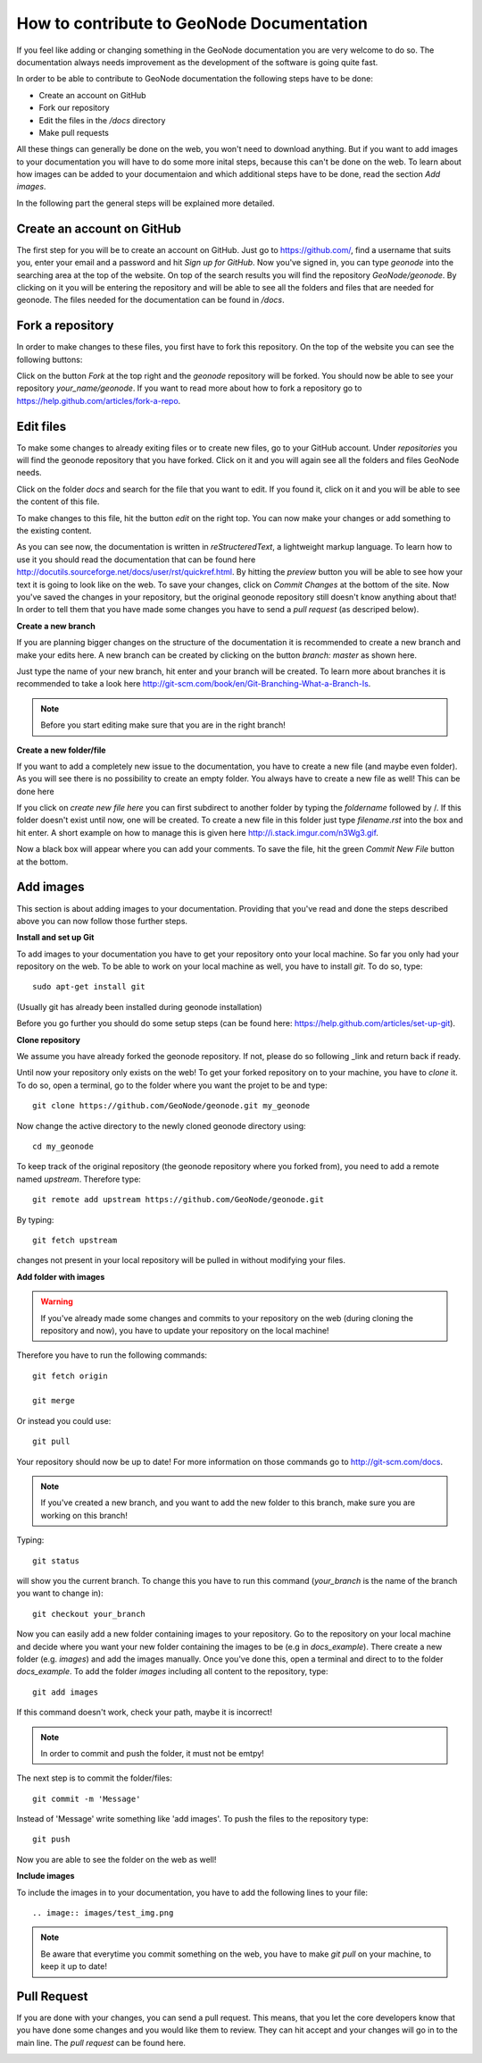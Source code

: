 ==========================================
How to contribute to GeoNode Documentation
==========================================


If you feel like adding or changing something in the GeoNode documentation you are very welcome to do so. The documentation always needs improvement as the development of the software is going quite fast.

In order to be able to contribute to GeoNode documentation the following steps have to be done:

* Create an account on GitHub
* Fork our repository
* Edit the files in the */docs* directory
* Make pull requests

All these things can generally be done on the web, you won't need to download anything. But if you want to add images to your documentation you will have to do some more inital steps, because this can't
be done on the web. To learn about how images can be added to your documentaion and which additional steps have to be done, read the section *Add images*.


In the following part the general steps will be explained more detailed.

Create an account on GitHub
---------------------------

The first step for you will be to create an account on GitHub. Just go to https://github.com/, find a username that suits you, enter your email and a password and hit *Sign up for GitHub*. 
Now you've signed in, you can type *geonode* into the searching area at the top of the website. On top of the search results you will find the repository *GeoNode/geonode*. By clicking on it you will be entering the repository and will be able to see all the folders and files that are needed for geonode. 
The files needed for the documentation can be found in */docs*. 

Fork a repository
------------------

In order to make changes to these files, you first have to fork this repository. On the top of the website you can see the following buttons:

.. image:: images/fork_repo.PNG

Click on the button *Fork* at the top right and the *geonode* repository will be forked. You should now be able to see your repository *your_name/geonode*.
If you want to read more about how to fork a repository go to https://help.github.com/articles/fork-a-repo.


Edit files
----------

To make some changes to already exiting files or to create new files, go to your GitHub account. Under *repositories* you will find the geonode repository that you have forked. Click on it and you will again see all the folders and files GeoNode needs. 

.. image:: images/repository_geonode.PNG

Click on the folder *docs* and search for the file that you want to edit. If you found it, click on it and you will be able to see the content of this file.

.. image:: images/index_txt.PNG

To make changes to this file, hit the button *edit* on the right top. You can now make your changes or add something to the existing content. 

.. image:: images/index_edit.PNG

As you can see now, the documentation is written in *reStructeredText*, a lightweight markup language. To learn how to use it you should read the documentation that can be found here http://docutils.sourceforge.net/docs/user/rst/quickref.html.
By hitting the *preview* button you will be able to see how your text it is going to look like on the web. To save your changes, click on *Commit Changes* at the bottom of the site. Now you've saved the changes in your repository, but the original geonode repository still doesn't know anything about that!
In order to tell them that you have made some changes you have to send a *pull request* (as descriped below).


**Create a new branch**

If you are planning bigger changes on the structure of the documentation it is recommended to create a new branch and make your edits here. 
A new branch can be created by clicking on the button *branch: master* as shown here. 

.. image:: images/create_branch_example.PNG

Just type the name of your new branch, hit enter and your branch will be created. To learn more about branches it is recommended to take a look here http://git-scm.com/book/en/Git-Branching-What-a-Branch-Is.

.. note:: Before you start editing make sure that you are in the right branch!


**Create a new folder/file**

If you want to add a completely new issue to the documentation, you have to create a new file (and maybe even folder).
As you will see there is no possibility to create an empty folder. You always have to create a new file as well! This can be 
done here

.. image:: images/create_file.png

If you click on *create new file here* you can first subdirect to another folder by typing the *foldername* followed by /. If this folder
doesn't exist until now, one will be created. To create a new file in this folder just type *filename.rst* into the box and hit enter.
A short example on how to manage this is given here http://i.stack.imgur.com/n3Wg3.gif.

.. image:: images/create_file_test.PNG

Now a black box will appear where you can add your comments. To save the file, hit the green *Commit New File* button at the bottom.


Add images
----------

This section is about adding images to your documentation. Providing that you've read and done the steps described above
you can now follow those further steps.

**Install and set up Git**

To add images to your documentation you have to get your repository onto your local machine. So far you only had your repository on the web.
To be able to work on your local machine as well, you have to install *git*. To do so, type::

      sudo apt-get install git
      
(Usually git has already been installed during geonode installation)

Before you go further you should do some setup steps (can be found here: https://help.github.com/articles/set-up-git).

**Clone repository**

We assume you have already forked the geonode repository. If not, please do so following _link and return back if ready.

Until now your repository only exists on the web! To get your forked repository on to your machine, you have to *clone* it.
To do so, open a terminal, go to the folder where you want the projet to be and type::

      git clone https://github.com/GeoNode/geonode.git my_geonode

Now change the active directory to the newly cloned geonode directory using::

      cd my_geonode
       
To keep track of the original repository (the geonode repository where you forked from), you need to add a remote named *upstream*. Therefore type::

      git remote add upstream https://github.com/GeoNode/geonode.git
       
By typing::

      git fetch upstream
       
changes not present in your local repository will be pulled in without modifying your files.

**Add folder with images**

.. warning:: If you've already made some changes and commits to your repository on the web (during cloning the repository and now), you have to update your repository on the local machine!

Therefore you have to run the following commands::

      git fetch origin
      
      git merge
      
Or instead you could use::

      git pull

Your repository should now be up to date!
For more information on those commands go to http://git-scm.com/docs.

.. note:: If you've created a new branch, and you want to add the new folder to this branch, make sure you are working on this branch!

Typing::
      
      git status
      
will show you the current branch. To change this you have to run this command (*your_branch* is the name of the branch you want to change in)::

      git checkout your_branch
      
Now you can easily add a new folder containing images to your repository. Go to the repository on your local machine and decide where you want your new folder containing the images to be (e.g in *docs_example*).
There create a new folder (e.g. *images*) and add the images manually. Once you've done this, open a terminal and direct to to the folder *docs_example*. 
To add the folder *images* including all content to the repository, type::

      git add images

If this command doesn't work, check your path, maybe it is incorrect!

.. note:: In order to commit and push the folder, it must not be emtpy!

The next step is to commit the folder/files::

      git commit -m 'Message'
      
Instead of 'Message' write something like 'add images'.
To push the files to the repository type::

      git push

Now you are able to see the folder on the web as well!

**Include images**

To include the images in to your documentation, you have to add the following lines to your file::

      .. image:: images/test_img.png


.. note:: Be aware that everytime you commit something on the web, you have to make *git pull* on your machine, to keep it up to date!

Pull Request
------------

If you are done with your changes, you can send a pull request. This means, that you let the core developers know that you have done some changes and you would like them to review. They can hit accept and your changes will go in to the main line.
The *pull request* can be found here.

.. image:: images/pull_request.PNG

